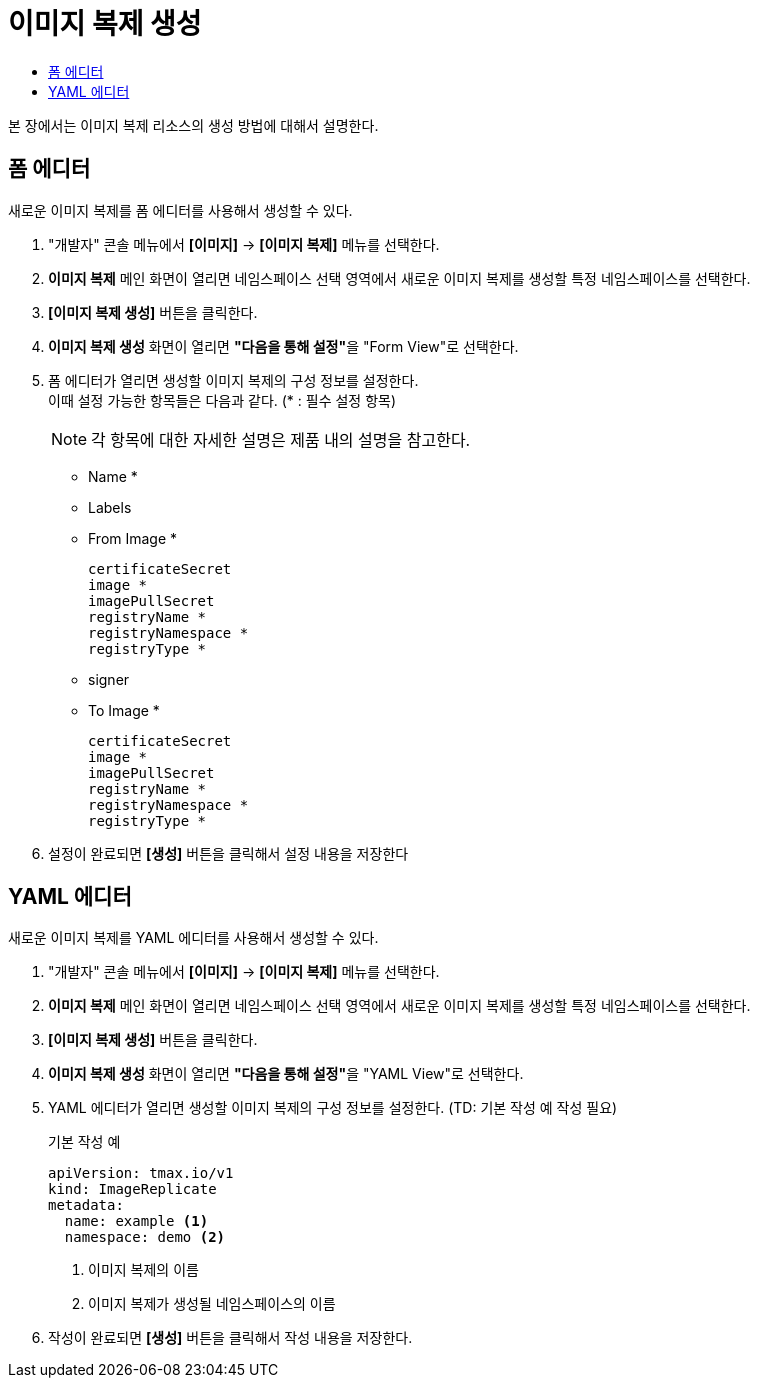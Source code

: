 = 이미지 복제 생성
:toc:
:toc-title:

본 장에서는 이미지 복제 리소스의 생성 방법에 대해서 설명한다.

== 폼 에디터

새로운 이미지 복제를 폼 에디터를 사용해서 생성할 수 있다.

. "개발자" 콘솔 메뉴에서 *[이미지]* -> *[이미지 복제]* 메뉴를 선택한다.
. *이미지 복제* 메인 화면이 열리면 네임스페이스 선택 영역에서 새로운 이미지 복제를 생성할 특정 네임스페이스를 선택한다.
. *[이미지 복제 생성]* 버튼을 클릭한다.
. *이미지 복제 생성* 화면이 열리면 **"다음을 통해 설정"**을 "Form View"로 선택한다.
. 폼 에디터가 열리면 생성할 이미지 복제의 구성 정보를 설정한다. +
이때 설정 가능한 항목들은 다음과 같다. (* : 필수 설정 항목) 
+
NOTE: 각 항목에 대한 자세한 설명은 제품 내의 설명을 참고한다.

* Name *
* Labels
* From Image *
+
----
certificateSecret
image *
imagePullSecret
registryName *
registryNamespace *
registryType *
----
* signer
* To Image *
+
----
certificateSecret
image *
imagePullSecret
registryName *
registryNamespace *
registryType *
----
. 설정이 완료되면 *[생성]* 버튼을 클릭해서 설정 내용을 저장한다

== YAML 에디터

새로운 이미지 복제를 YAML 에디터를 사용해서 생성할 수 있다.

. "개발자" 콘솔 메뉴에서 *[이미지]* -> *[이미지 복제]* 메뉴를 선택한다.
. *이미지 복제* 메인 화면이 열리면 네임스페이스 선택 영역에서 새로운 이미지 복제를 생성할 특정 네임스페이스를 선택한다.
. *[이미지 복제 생성]* 버튼을 클릭한다.
. *이미지 복제 생성* 화면이 열리면 **"다음을 통해 설정"**을 "YAML View"로 선택한다.
. YAML 에디터가 열리면 생성할 이미지 복제의 구성 정보를 설정한다. (TD: 기본 작성 예 작성 필요)
+
.기본 작성 예
[source,yaml]
----
apiVersion: tmax.io/v1
kind: ImageReplicate
metadata:
  name: example <1>
  namespace: demo <2>

----
+
<1> 이미지 복제의 이름
<2> 이미지 복제가 생성될 네임스페이스의 이름
. 작성이 완료되면 *[생성]* 버튼을 클릭해서 작성 내용을 저장한다.